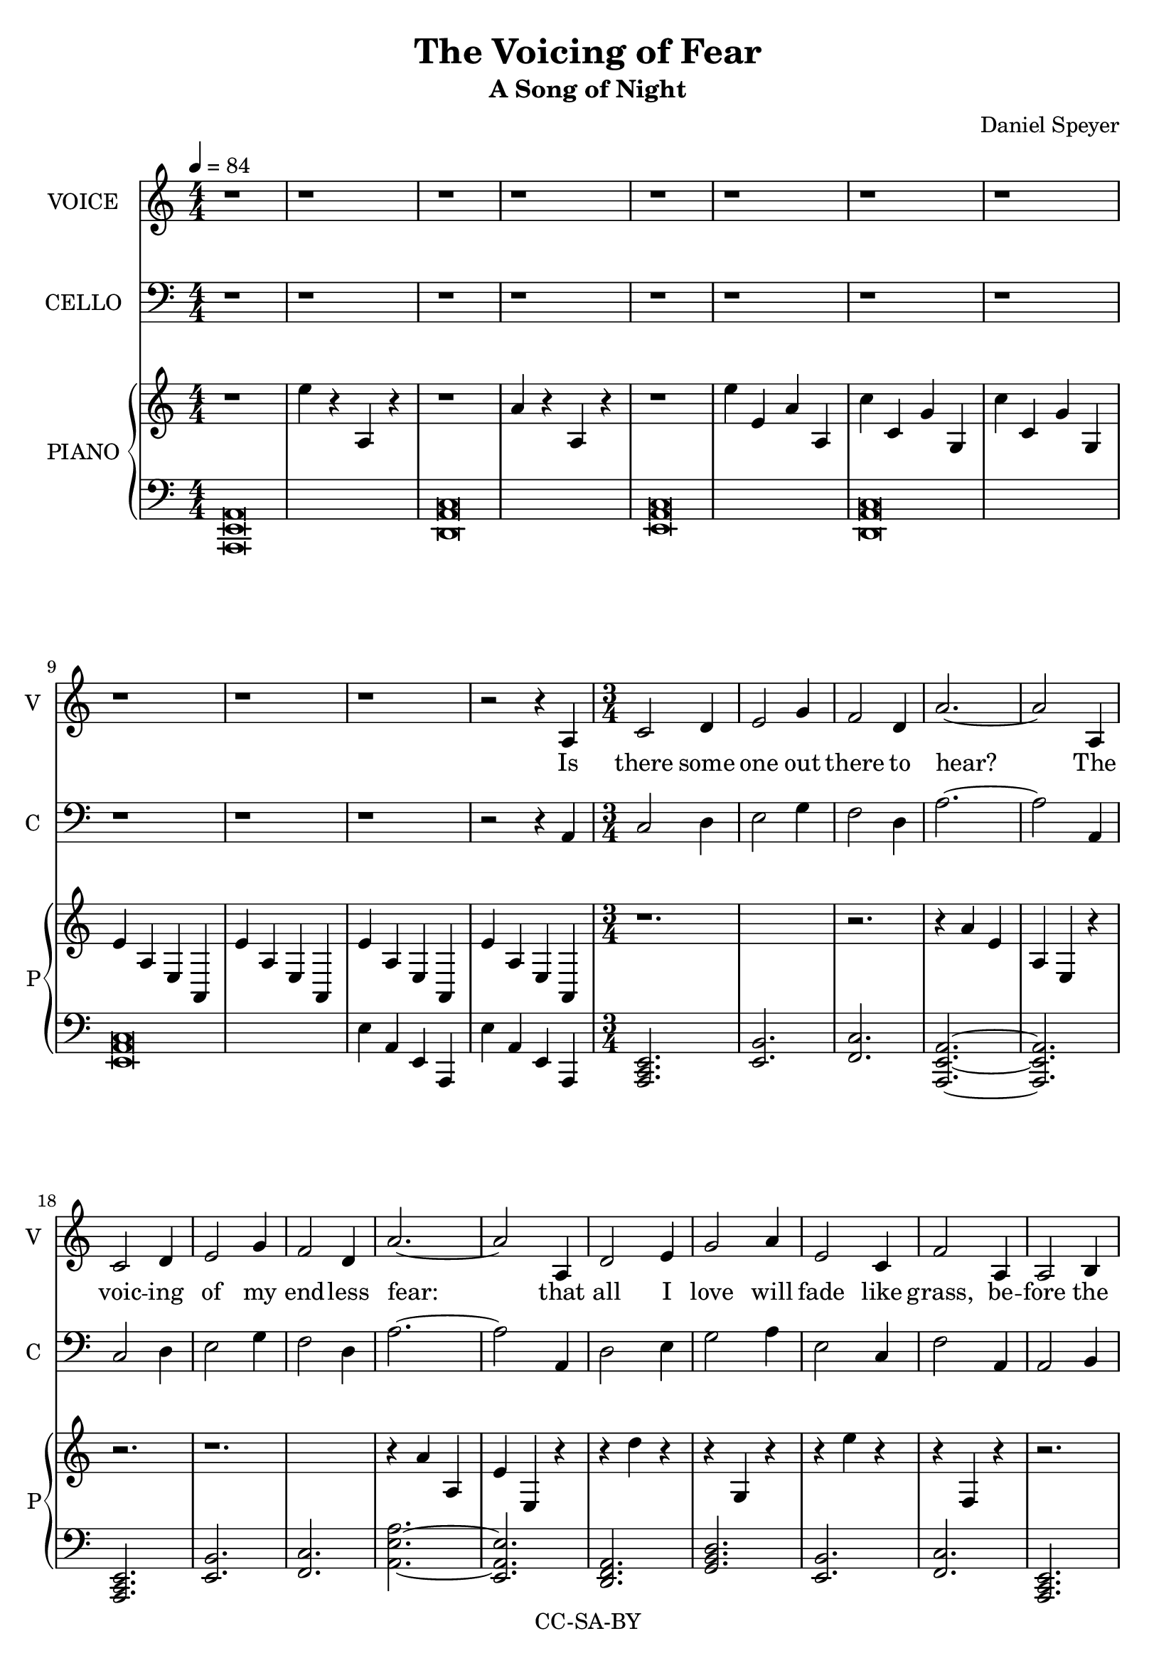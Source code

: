 \version "2.18.2"

\header {
  title = "The Voicing of Fear"
  subtitle = "A Song of Night"
  composer = "Daniel Speyer"
  copyright = "CC-SA-BY"
}

mk = #(if (ly:get-option 'drop) #{ g #} #{ a #} )

melody =  {
  \numericTimeSignature
  \key a \minor
  r1 r r r r r r r r r r1 r2 r4

  a \time 3/4 c2 d4 e2 g4 f2 d4 a'2. ~a2
  a,4 c2 d4 e2 g4 f2 d4 a'2. ~a2
  a,4 d2 e4 g2 a4 e2 c4 f2
  a,4 a2 b4 e2.~ ~e2 f8([ c)] g2 f4 \time 4/4 a1~a
  
  r1 r r r r1 r2 r4
  
  a \time 3/4 a2 c4 c2 e4 d2 c4 e2. ~e2
  a,4 a2 c4 c2 e4 d2 c4 e2
  a,4 a2 d4 d2 g4 f2 d4 a'2. ~a2
  a,4 a2 b4 e2.~ ~e2 f8([ c)] g2 f4 \time 4/4 a1~a

  r1 r r r r1 r2 r4
  
  a \time 3/4 a2 c4 c2 e4 d2 c4 e2. ~ e2
  a,4 a2 c4 c2 e8 d8 c2 a4 e'2
  g,4 a2 g4 a2 g4 b2 a4 a'2. ~a2
  a,4 a2 b4 e2.~ ~e2 f8([ c)] g2 f4 \time 4/4 a1~a

  r1 r r r r1 r2 r4

  a4 \time 3/4 d2 e4 g2 a4 e2 c4 f2
  a,4 d2 e4 g2 a4 e2 c4 f2
  a,4 a2 b4 e2.~ ~e2 f8([ c)] g2 f4 a2. ~a2
  a4 a2 g'4 e2.~ ~e2 r4 r2 f8([ c8)] g2. f2 r4 \time 4/4 a1~a

  r1 r r r r r
}

rp = \transpose a \mk \relative c'' {
  \numericTimeSignature
  \time 4/4
  \key a \minor
  r1 e4 r a,, r
  r1 a'4 r a, r
  r1 e''4 e, a a,
  c'4 c, g' g, c'4 c, g' g,
  e'4 a, e a,  e'' a, e a,
  e''4 a, e a,  e'' a, e a,
  
  r1. r2. r4 a''[ e a, e] r4 r2.
  r1. r4 a'[ a, e' e,] r4
  r d'' r r g,, r r e'' r r f,, r
  r2. r4 e''[ e, a e,] r r2.
  
  r2. a4 e'' a, e a,
  g'' g, d' d, g' g, d' d,
  f' c f, c f' c f, c
  a'' a, e' e, e' a, e a,
  
  r1. r2. r4 e''[ e, a a,] r
  r a'' r r e r r a, r r e r
  r4 a r r d, r r a r 
  r e''[ a, e a,] r
  r2. r4 a'[ a, e' e,] r r2.
  
  r1 e''4 a, e a,
  g'' g, d' d, g' g, d' d,
  f' c f, c f' c f, c
  a'' a, e' e, e' a, e a,

  r1. r2. r4 e''[ e, a a,] r
  r a'' r r a, r r r r r e, r
  r4 a'' r r a, r r a, r 
  r e''[ a, e a,] r
  r2. r4 a'[ a, e' e,] r r2.
  
  r1 e''4 a, e a,
  g'' g, d' d, g' g, d' d,
  f' c f, c f' c f, c
  a'' a, e' e, e' a, e a,
  
  r d' r r g,, r r e' r r f, r
  r d'' r r g,, r r e' r r f, r
  r2. r4 a''[ a, e' e,] r r2.
  r4 e'[ a, e a,] r
  r2. e''4[ a, e a,] a''[ e a, e] r4
  r1.
  r1 a4 e a, e
  dis'' a dis, a d' a d, a
  e''4 r e, r a'4 r a,, r r1 r
}

lp = \transpose a \mk \relative c {
  \numericTimeSignature
  \key a \minor
  <a e a,>\breve
  <d, a' c>\breve
  <e a c>\breve
  <d a' c>\breve
  <e a c>\breve
  e'4 a, e a, e''4 a, e a,
  
  \chordmode {
    a,,,2.:m e,,2.:1.5 
    f,,2.:1.5 a,,,2.:1.5.8 ~
    a,,,2.:1.5.8
    
    a,,,2.:m
    e,,2.:1.5 f,,2.:1.5 
    a,,2.:1.5.8 ~ e,,2.:1.4.8
    
    d,,2.:m g,,2.: 
    e,,2.:1.5 f,,2.:1.5 
    a,,,2.:m e,,2.:1.5.8 ~
    e,,2.:1.5 g,,2.:1.4.6 
    a,,,\breve:m
  }

  <a c g'>\breve
  <c f a>\breve
  <e a c>1
  e'4 a, e a,
  
  \chordmode {
    a,,,2.:m c,,2.:
    d,,2.:1.5 e,,2.:1.5.8 ~
    e,,2.:1.5.8
    
    a,,,2.:m
    c,,2.: d,,2.:1.5 
    e,,2.:1.5.8

    a,,,:m
    d,,2.:m f,,2.: 
    a,,1:1.5.8 ~ a,,2:1.5
    
    a,,,2.:m e,,2.:1.5 ~
    e,,2.:1.5 g,,,2.:1.4.6 
    a,,,\breve:m
  }

  <a c g'>
  <c f a>\breve
  <e a c>1
  e'4 a, e a,

  \chordmode {
    a,,,2.:m c,,2.:1.5
    d,,2.:1.5 e,,2.:1.5.8 ~
    e,,2.:1.5.8
    
    a,,,2.:m
    c,,2.: a,,,2.:m 
    e,,2.:1.5

    a,,,:1.5
    a,,,2.:1.5 b,,,2.:1.4
    a,,1:1.5.8 ~ a,,2:1.5
    
    a,,,2.:m e,,2.:1.5 ~
    e,,2.:1.5 g,,,2.:1.4.6 
    a,,,\breve:m
  }

  <a c g'>
  <c f a>\breve
  <e a c>1
  e'4 a, e a,

  \chordmode {
    d,,2.: g,,2.:1.5
    e,,2.:1.5 f,,2.:1.5.8

    c,,2.:1.4
    g,,2.:1.5
    e,,2.:1.4 f,,2.:1.5.8 

    a,,,2.:m
    e,,:1.5 ~ e,,:1.5
    g,,,:1.4.6
    a,,,1.:1.5.8
    
    a,,,2.:1.5 e,,2.:1.5 ~
    e,,1.:1.5 g,,,1.:1.4.6 
    a,,,\breve:m
  }
  
  <dis a' c>1 ~ <a' c>1
  <c e a>\breve
  <a c e>
}

verseOne = \lyricmode {
  Is there some one out there to hear?
  The voic -- ing of my end -- less fear:
  that all I love will fade like grass,
  be -- fore the dark -- ness draw -- ing near.
  
  I beg each sea -- son to re -- turn,
  The wise to teach, the young to learn,
  The sand to stay be -- neath my feet,
  That not the towns and o -- ceans burn.

  May I sur -- vive my wan -- der -- lust,
  With time for love and for what is just
  May I af -- ford a chance to play.
  To live more life than what I must.
  
  All hope is si -- lent to me still
  I gird my heart and set my skill
  'Cause some -- one must and no one will
  'Cause some -- one must and no one will
}

\score {
  <<
    #(if (not (ly:get-option 'hidevoice)) #{
      \new Voice = "one" {
         \tempo 4 = 84
         \set Staff.midiInstrument = #"voice oohs"
         \set Staff.midiMinimumVolume = #0.8
         \set Staff.midiMaximumVolume = #1
         \set Staff.instrumentName = #(if (ly:get-option 'hidecello) "VOI&CEL" "VOICE")
         \set Staff.shortInstrumentName = #(if (ly:get-option 'hidecello) "VC" "V")
         \transpose a \mk \relative c' { \melody }
       }
      #} )
    #(if (not (ly:get-option 'hidevoice)) #{
      \new Lyrics \lyricsto "one" {
         \verseOne
       }
    #} )

    #(if (not (ly:get-option 'hidecello)) #{
      \new Voice  {
         \set Staff.midiInstrument = #"cello"
         \set Staff.midiMinimumVolume = #0.4
         \set Staff.midiMaximumVolume = #0.6
         \set Staff.instrumentName = #"CELLO"
         \set Staff.shortInstrumentName = #"C"
         \transpose a \mk \relative c { \clef bass
                        \melody }
       }
      #} )
    
    #(if (not (ly:get-option 'hidepiano)) #{
      \new PianoStaff <<
        \set PianoStaff.instrumentName = #"PIANO"
        \set PianoStaff.shortInstrumentName = #"P"
        \new Voice {
            \set Staff.midiInstrument = #"acoustic grand"
            \set Staff.midiMinimumVolume = #0.6
            \set Staff.midiMaximumVolume = #0.8
            \rp
        }
        \new Voice {
            \set Staff.midiInstrument = #"acoustic grand"
            \set Staff.midiMinimumVolume = #0.2
            \set Staff.midiMaximumVolume = #0.4
            \clef bass
            \lp
        }
      >>
      #} )
    
  >>
  \layout {}
  \midi {}
}